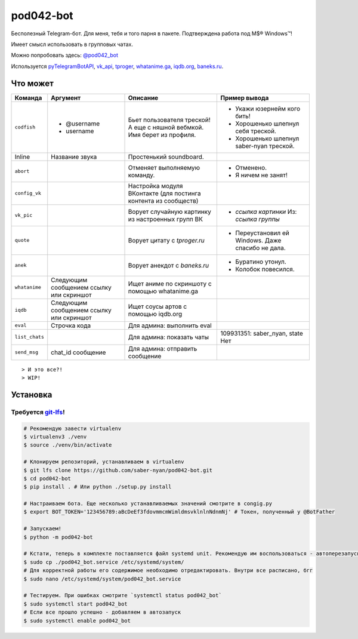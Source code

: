 pod042-bot
##########

Бесполезный Telegram-бот. Для меня, тебя и того парня в пакете. Подтверждена работа под M$® Windows™!

Имеет смысл использовать в групповых чатах.

Можно попробовать здесь: `@pod042_bot <https://t.me/pod042_bot>`_

.. image:: https://i.imgur.com/ORL9f5E.png

Используется `pyTelegramBotAPI <https://github.com/eternnoir/pyTelegramBotAPI>`_,
`vk_api <https://github.com/python273/vk_api>`_,
`tproger <https://tproger.ru/wp-content/plugins/citation-widget/getQuotes.php>`_,
`whatanime.ga <https://whatanime.ga>`_, `iqdb.org <https://iqdb.org>`_,
`baneks.ru <https://baneks.ru>`_.

*********
Что может
*********
+----------------------+--------------------------+---------------------------------+---------------------------------------------------+
| Команда              | Аргумент                 | Описание                        | Пример вывода                                     |
+======================+==========================+=================================+===================================================+
| ``codfish``          | * @username              | Бьет пользователя треской!      | * Укажи юзернейм кого бить!                       |
|                      | * username               | А еще с няшной вебмкой.         | * Хорошенько шлепнул себя треской.                |
|                      |                          | Имя берет из профиля.           | * Хорошенько шлепнул saber-nyan треской.          |
+----------------------+--------------------------+---------------------------------+---------------------------------------------------+
| Inline               | Название звука           | Простенький soundboard.         |                                                   |
+----------------------+--------------------------+---------------------------------+---------------------------------------------------+
| ``abort``            |                          | Отменяет выполняемую            | * Отменено.                                       |
|                      |                          | команду.                        | * Я ничем не занят!                               |
+----------------------+--------------------------+---------------------------------+---------------------------------------------------+
| ``config_vk``        |                          | Настройка модуля ВКонтакте      |                                                   |
|                      |                          | (для постинга контента из       |                                                   |
|                      |                          | сообществ)                      |                                                   |
+----------------------+--------------------------+---------------------------------+---------------------------------------------------+
| ``vk_pic``           |                          | Ворует случайную картинку       | * *ссылка картинки* Из: *ссылка группы*           |
|                      |                          | из настроенных групп ВК         |                                                   |
+----------------------+--------------------------+---------------------------------+---------------------------------------------------+
| ``quote``            |                          | Ворует цитату с                 | * Переустановил ей Windows. Даже спасибо не дала. |
|                      |                          | *tproger.ru*                    |                                                   |
+----------------------+--------------------------+---------------------------------+---------------------------------------------------+
| ``anek``             |                          | Ворует анекдот с                | * Буратино утонул.                                |
|                      |                          | *baneks.ru*                     | * Колобок повесился.                              |
+----------------------+--------------------------+---------------------------------+---------------------------------------------------+
| ``whatanime``        | Следующим сообщением     | Ищет аниме по скриншоту с       |                                                   |
|                      | ссылку или скриншот      | помощью whatanime.ga            |                                                   |
+----------------------+--------------------------+---------------------------------+---------------------------------------------------+
| ``iqdb``             | Следующим сообщением     | Ищет соусы артов с помощью      |                                                   |
|                      | ссылку или скриншот      | iqdb.org                        |                                                   |
+----------------------+--------------------------+---------------------------------+---------------------------------------------------+
| ``eval``             | Строчка кода             | Для админа: выполнить eval      |                                                   |
+----------------------+--------------------------+---------------------------------+---------------------------------------------------+
| ``list_chats``       |                          | Для админа: показать чаты       | 109931351: saber_nyan, state Нет                  |
+----------------------+--------------------------+---------------------------------+---------------------------------------------------+
| ``send_msg``         | chat_id сообщение        | Для админа: отправить сообщение |                                                   |
+----------------------+--------------------------+---------------------------------+---------------------------------------------------+

::

> И это все?!
> WIP!

*********
Установка
*********
Требуется `git-lfs <https://github.com/git-lfs/git-lfs/wiki/Installation>`_!
""""""""""""""""""""""""""""""""""""""""""""""""""""""""""""""""""""""""""""

.. code-block:: bash

    # Рекомендую завести virtualenv
    $ virtualenv3 ./venv
    $ source ./venv/bin/activate

    # Клонируем репозиторий, устанавливаем в virtualenv
    $ git lfs clone https://github.com/saber-nyan/pod042-bot.git
    $ cd pod042-bot
    $ pip install . # Или python ./setup.py install

    # Настраиваем бота. Еще несколько устанавливаемых значений смотрите в congig.py
    $ export BOT_TOKEN='123456789:aBcDeEf3fdovmmcmWimldmsvklnlnNdnmNj' # Токен, полученный у @BotFather

    # Запускаем!
    $ python -m pod042-bot

    # Кстати, теперь в комплекте поставляется файл systemd unit. Рекомендую им воспользоваться - автоперезапуск!
    $ sudo cp ./pod042_bot.service /etc/systemd/system/
    # Для корректной работы его содержимое необходимо отредактировать. Внутри все расписано, бгг
    $ sudo nano /etc/systemd/system/pod042_bot.service

    # Тестируем. При ошибках смотрите `systemctl status pod042_bot`
    $ sudo systemctl start pod042_bot
    # Если все прошло успешно - добавляем в автозапуск
    $ sudo systemctl enable pod042_bot

